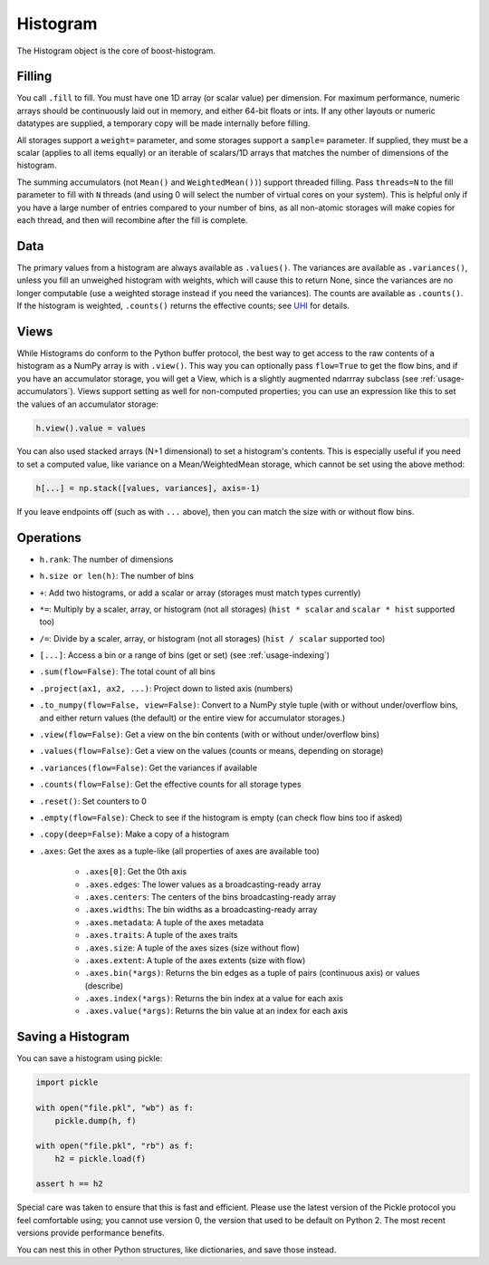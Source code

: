 .. _usage-histogram:

Histogram
=========

The Histogram object is the core of boost-histogram.

Filling
^^^^^^^

You call ``.fill`` to fill. You must have one 1D array (or scalar value) per dimension. For maximum performance,
numeric arrays should be continuously laid out in memory, and either 64-bit floats or ints. If any other layouts or
numeric datatypes are supplied, a temporary copy will be made internally before filling.

All storages support a ``weight=`` parameter, and some storages support a ``sample=`` parameter. If supplied, they must be a scalar (applies to all items equally) or an iterable of scalars/1D arrays that matches the number of dimensions of the histogram.

The summing accumulators (not ``Mean()`` and ``WeightedMean())``) support threaded filling. Pass ``threads=N`` to the fill parameter to fill with ``N`` threads (and using 0 will select the number of virtual cores on your system). This is helpful only if you have a large number of entries compared to your number of bins, as all non-atomic storages will make copies for each thread, and then will recombine after the fill is complete.

Data
^^^^

The primary values from a histogram are always available as ``.values()``. The variances are available as ``.variances()``, unless you fill an unweighed histogram with weights, which will cause this to return None, since the variances are no longer computable (use a weighted storage instead if you need the variances). The counts are available as ``.counts()``. If the histogram is weighted, ``.counts()`` returns the effective counts; see `UHI <https://uhi.readthedocs.io/en/latest/plotting.html#the-full-protocol-version-1-follows>`_ for details.

Views
^^^^^

While Histograms do conform to the Python buffer protocol, the best way to get access to the raw contents of a histogram as a NumPy array is with ``.view()``. This way you can optionally pass ``flow=True`` to get the flow bins, and if you have an accumulator storage, you will get a View, which is a slightly augmented ndarrray subclass (see :ref:`usage-accumulators`). Views support setting as well for non-computed properties; you can use an expression like this to set the values of an accumulator storage:

.. code-block:: python3

   h.view().value = values


You can also used stacked arrays (N+1 dimensional) to set a histogram's contents. This is especially useful if you need to set a computed value, like variance on a Mean/WeightedMean storage, which cannot be set using the above method:

.. code-block:: python3

   h[...] = np.stack([values, variances], axis=-1)

If you leave endpoints off (such as with ``...`` above), then you can match the size with or without flow bins.

Operations
^^^^^^^^^^

* ``h.rank``: The number of dimensions
* ``h.size or len(h)``: The number of bins

* ``+``: Add two histograms, or add a scalar or array (storages must match types currently)
* ``*=``: Multiply by a scaler, array, or histogram (not all storages) (``hist * scalar`` and ``scalar * hist`` supported too)
* ``/=``: Divide by a scaler, array, or histogram (not all storages) (``hist / scalar`` supported too)
* ``[...]``: Access a bin or a range of bins (get or set) (see :ref:`usage-indexing`)

* ``.sum(flow=False)``: The total count of all bins
* ``.project(ax1, ax2, ...)``: Project down to listed axis (numbers)
* ``.to_numpy(flow=False, view=False)``: Convert to a NumPy style tuple (with or without under/overflow bins, and either return values (the default) or the entire view for accumulator storages.)
* ``.view(flow=False)``: Get a view on the bin contents (with or without under/overflow bins)
* ``.values(flow=False)``: Get a view on the values (counts or means, depending on storage)
* ``.variances(flow=False)``: Get the variances if available
* ``.counts(flow=False)``: Get the effective counts for all storage types
* ``.reset()``: Set counters to 0
* ``.empty(flow=False)``: Check to see if the histogram is empty (can check flow bins too if asked)
* ``.copy(deep=False)``: Make a copy of a histogram

* ``.axes``: Get the axes as a tuple-like (all properties of axes are available too)

    * ``.axes[0]``: Get the 0th axis

    * ``.axes.edges``: The lower values as a broadcasting-ready array
    * ``.axes.centers``: The centers of the bins broadcasting-ready array
    * ``.axes.widths``: The bin widths as a broadcasting-ready array
    * ``.axes.metadata``: A tuple of the axes metadata
    * ``.axes.traits``: A tuple of the axes traits

    * ``.axes.size``: A tuple of the axes sizes (size without flow)
    * ``.axes.extent``: A tuple of the axes extents (size with flow)

    * ``.axes.bin(*args)``: Returns the bin edges as a tuple of pairs (continuous axis) or values (describe)
    * ``.axes.index(*args)``: Returns the bin index at a value for each axis
    * ``.axes.value(*args)``: Returns the bin value at an index for each axis

Saving a Histogram
^^^^^^^^^^^^^^^^^^

You can save a histogram using pickle:

.. code-block:: python3

    import pickle

    with open("file.pkl", "wb") as f:
        pickle.dump(h, f)

    with open("file.pkl", "rb") as f:
        h2 = pickle.load(f)

    assert h == h2

Special care was taken to ensure that this is fast and efficient.  Please use
the latest version of the Pickle protocol you feel comfortable using; you
cannot use version 0, the version that used to be default on Python 2. The most
recent versions provide performance benefits.

You can nest this in other Python structures, like dictionaries, and save those instead.
